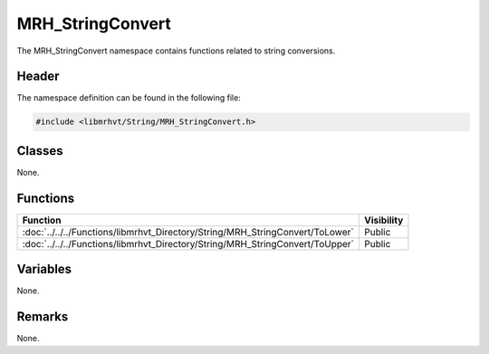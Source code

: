 MRH_StringConvert
=================
The MRH_StringConvert namespace contains functions related to string 
conversions.

Header
------
The namespace definition can be found in the following file:

.. code-block:: c

    #include <libmrhvt/String/MRH_StringConvert.h>


Classes
-------
None.

Functions
---------
.. list-table::
    :header-rows: 1

    * - Function
      - Visibility
    * - :doc:`../../../Functions/libmrhvt_Directory/String/MRH_StringConvert/ToLower`
      - Public
    * - :doc:`../../../Functions/libmrhvt_Directory/String/MRH_StringConvert/ToUpper`
      - Public

      
Variables
---------
None.

Remarks
-------
None.